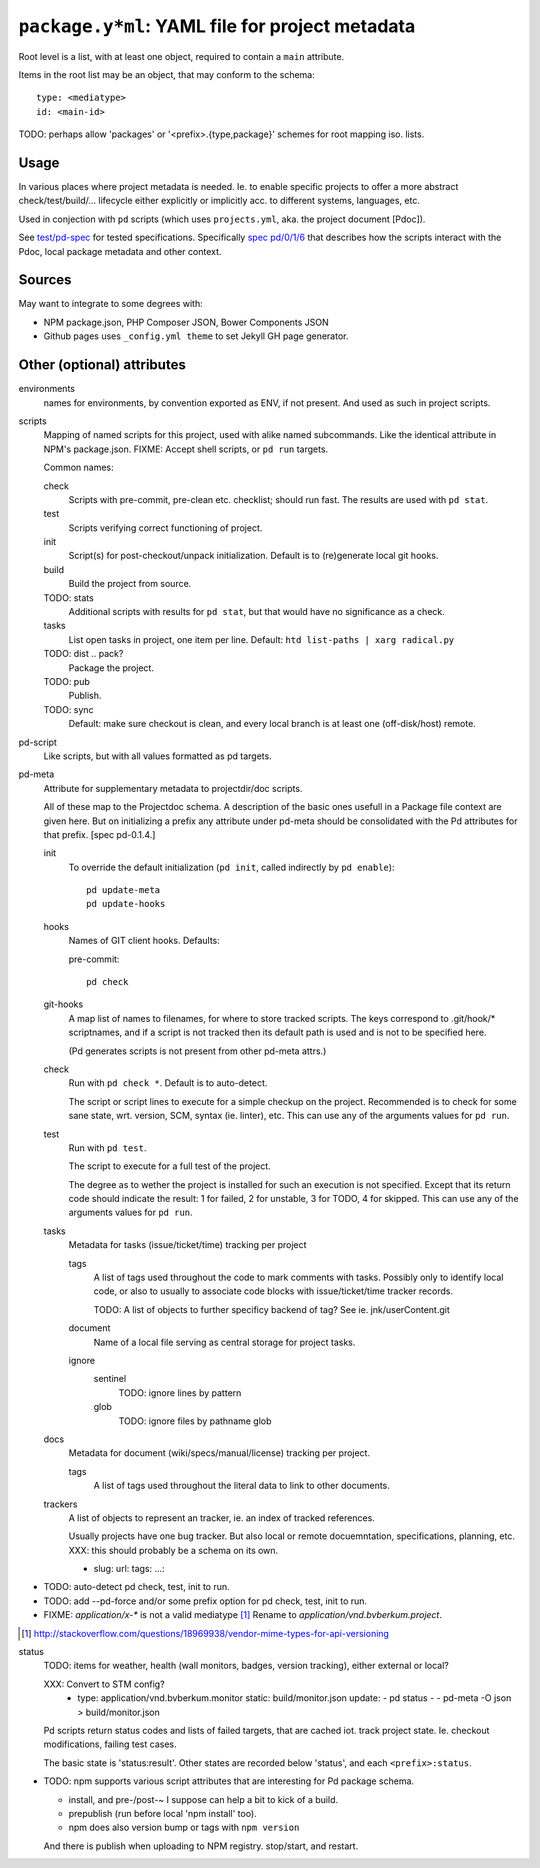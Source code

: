 ``package.y*ml``: YAML file for project metadata
=================================================

Root level is a list, with at least one object,
required to contain a ``main`` attribute.

Items in the root list may be an object, that
may conform to the schema::

  type: <mediatype>
  id: <main-id>

TODO: perhaps allow 'packages' or '<prefix>.{type,package}' schemes for root mapping iso. lists.

Usage
-----
In various places where project metadata is needed. Ie. to enable specific
projects to offer a more abstract check/test/build/... lifecycle either
explicitly or implicitly acc. to different systems, languages, etc.

Used in conjection with ``pd`` scripts (which uses ``projects.yml``, aka. the
project document [Pdoc]).

See `test/pd-spec <test/pd-spec.rst>`_  for tested specifications.
Specifically `spec pd/0/1/6 <test/pd-spec#/pd/0/1/6>`_  that describes how the
scripts interact with the Pdoc, local package metadata and other context.

Sources
-------
May want to integrate to some degrees with:

- NPM package.json, PHP Composer JSON, Bower Components JSON
- Github pages uses ``_config.yml theme`` to set Jekyll GH page generator.


Other (optional) attributes
-----------------------------

environments
  names for environments, by convention exported as ENV, if not present.
  And used as such in project scripts.

scripts
  Mapping of named scripts for this project, used with alike named subcommands.
  Like the identical attribute in NPM's package.json.
  FIXME: Accept shell scripts, or ``pd run`` targets.

  Common names:

  check
    Scripts with pre-commit, pre-clean etc. checklist; should run fast.
    The results are used with ``pd stat``.

  test
    Scripts verifying correct functioning of project.

  init
    Script(s) for post-checkout/unpack initialization.
    Default is to (re)generate local git hooks.

  build
    Build the project from source.

  TODO: stats
    Additional scripts with results for ``pd stat``, but that would have no
    significance as a check.

  tasks
    List open tasks in project, one item per line.
    Default: ``htd list-paths | xarg radical.py``

  TODO: dist .. pack?
    Package the project.

  TODO: pub
    Publish.

  TODO: sync
    Default: make sure checkout is clean, and every local branch is at least one
    (off-disk/host) remote.


pd-script
  Like scripts, but with all values formatted as pd targets.

pd-meta
  Attribute for supplementary metadata to projectdir/doc scripts.

  All of these map to the Projectdoc schema. A description of the
  basic ones usefull in a Package file context are given here. But
  on initializing a prefix any attribute under pd-meta should be consolidated
  with the Pd attributes for that prefix. [spec pd-0.1.4.]

  init
    To override the default initialization (``pd init``, called indirectly
    by ``pd enable``)::

      pd update-meta
      pd update-hooks

  hooks
    Names of GIT client hooks. Defaults:

    pre-commit::

      pd check

  git-hooks
    A map list of names to filenames, for where to store tracked scripts.
    The keys correspond to .git/hook/* scriptnames, and if a script is not
    tracked then its default path is used and is not to be specified here.

    (Pd generates scripts is not present from other pd-meta attrs.)

  check
    Run with ``pd check *``. Default is to auto-detect.

    The script or script lines to execute for a simple checkup on the
    project. Recommended is to check for some sane state, wrt. version,
    SCM, syntax (ie. linter), etc. This can use any of the arguments
    values for ``pd run``.

  test
    Run with ``pd test``.

    The script to execute for a full test of the project.

    The degree as to wether the project is installed for such an execution
    is not specified. Except that its return code should indicate the
    result: 1 for failed, 2 for unstable, 3 for TODO, 4 for skipped.
    This can use any of the arguments values for ``pd run``.

  tasks
    Metadata for tasks (issue/ticket/time) tracking per project

    tags
      A list of tags used throughout the code to mark comments with tasks.
      Possibly only to identify local code, or also to usually to associate code
      blocks with issue/ticket/time tracker records.

      TODO: A list of objects to further specificy backend of tag?
      See ie. jnk/userContent.git

    document
      Name of a local file serving as central storage for project tasks.

    ignore
      sentinel
        TODO: ignore lines by pattern
      glob
        TODO: ignore files by pathname glob

  docs
    Metadata for document (wiki/specs/manual/license) tracking per project.

    tags
      A list of tags used throughout the literal data to link to other
      documents.


  trackers
    A list of objects to represent an tracker, ie. an index of tracked
    references.

    Usually projects have one bug tracker. But also local or remote
    docuemntation, specifications, planning, etc.
    XXX: this should probably be a schema on its own.

    - slug:
      url:
      tags:
      ...:


- TODO: auto-detect pd check, test, init to run.
- TODO: add --pd-force and/or some prefix option for pd check, test, init to run.
- FIXME: `application/x-*` is not a valid mediatype [#]_
  Rename to `application/vnd.bvberkum.project`.

.. [#] http://stackoverflow.com/questions/18969938/vendor-mime-types-for-api-versioning


status
  TODO: items for weather, health (wall monitors, badges, version tracking),
  either external or local?

  XXX: Convert to STM config?
    - type: application/vnd.bvberkum.monitor
      static: build/monitor.json
      update:
      - pd status -
      - pd-meta -O json > build/monitor.json

  Pd scripts return status codes and lists of failed targets, that are
  cached iot. track project state. Ie. checkout modifications, failing test
  cases.

  The basic state is 'status:result'.
  Other states are recorded below 'status', and each ``<prefix>:status``.


- TODO: npm supports various script attributes that are interesting for Pd
  package schema.

  - install, and pre-/post-~ I suppose can help a bit to kick of a build.

  - prepublish (run before local 'npm install' too).

  - npm does also version bump or tags with ``npm version``

  And there is publish when uploading to NPM registry.
  stop/start, and restart.



